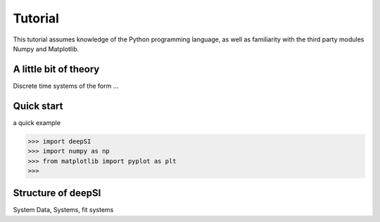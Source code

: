 .. _tutorial:

Tutorial
========

This tutorial assumes knowledge of the Python programming language, as well as
familiarity with the third party modules Numpy and Matplotlib.


A little bit of theory
----------------------

Discrete time systems of the form ...


Quick start
-----------

a quick example

>>> import deepSI
>>> import numpy as np
>>> from matplotlib import pyplot as plt
>>> 


Structure of deepSI
-------------------

System Data, Systems, fit systems

